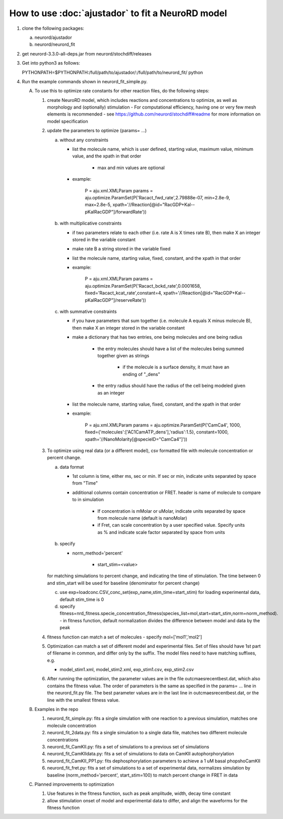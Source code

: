 How to use :doc:`ajustador` to fit a NeuroRD model
~~~~~~~~~~~~~~~~~~~~~~~~~~~~~~~~~~~~~~~~~~~~~~~~~~

1. clone the following packages:

   a. neurord/ajustador
   b. neurord/neurord_fit
      
2. get neurord-3.3.0-all-deps.jar from neurord/stochdiff/releases
3. Get into python3 as follows:
   
   PYTHONPATH=$PYTHONPATH:/full/path/to/ajustador/:/full/path/to/neurord_fit/ python
   
4. Run the example commands shown in neurord_fit_simple.py. 
   
   A. To use this to optimize rate constants for other reaction files, do the following steps:

      1. create NeuroRD model, which includes reactions and concentrations to optimize, as well as morphology and (optionally) stimulation
         - For computational efficiency, having one or very few mesh elements is recommended
         - see https://github.com/neurord/stochdiff#readme for more information on model specification

      2. update the parameters to optimize (params= ...)

         a. without any constraints

            - list the molecule name, which is user defined, starting value, maximum value, minimum value, and the xpath in that order

               + max and min values are optional

            - example:

                  P = aju.xml.XMLParam
                  params = aju.optimize.ParamSet(P('Racact_fwd_rate',2.79888e-07, min=2.8e-9, max=2.8e-5, xpath='//Reaction[@id="RacGDP+Kal--pKalRacGDP"]/forwardRate'))

         b. with multiplicative constraints

            - if two parameters relate to each other (i.e. rate A is X times rate B), then make X an integer stored in the variable constant

            - make rate B a string stored in the variable fixed

            - list the molecule name, starting value, fixed, constant, and the xpath in that order

            - example:

               P = aju.xml.XMLParam
               params = aju.optimize.ParamSet(P('Racact_bckd_rate',0.0001658, fixed='Racact_kcat_rate',constant=4, xpath='//Reaction[@id="RacGDP+Kal--pKalRacGDP"]/reserveRate'))

         c. with summative constraints

            - if you have parameters that sum together (i.e. molecule A equals X minus molecule B), then make X an integer stored in the variable constant

            - make a dictionary that has two entries, one being molecules and one being radius

               + the entry molecules should have a list of the molecules being summed together given as strings

                  - if the molecule is a surface density, it must have an ending of "_dens"

               + the entry radius should have the radius of the cell being modeled given as an integer
               
            - list the molecule name, starting value, fixed, constant, and the xpath in that order

            - example:

               P = aju.xml.XMLParam
               params = aju.optimize.ParamSet(P('CamCa4', 1000, fixed={'molecules':['AC1CamATP_dens'],'radius':1.5}, constant=1000, xpath='//NanoMolarity[@specieID="CamCa4"]'))
               
      3. To optimize using real data (or a different model), csv formatted file with molecule concentration or percent change.
   
         a. data format
      
            - 1st column is time, either ms, sec or min.  If sec or min, indicate units separated by space from "Time"
	
            - additional columns contain concentration or FRET.  header is name of molecule to compare to in simulation
	
	            + If concentration is mMolar or uMolar, indicate units separated by space from molecule name (default is nanoMolar)
	  
	            + if Fret, can scale concentration by a user specified value.  Specify units as % and indicate scale factor separated by space from units
	  
         b. specify
      
            - norm_method='percent'
	  
	         - start_stim=<value>
	  
         for matching simulations to percent change, and indicating the time of stimulation.
         The time between 0 and stim_start will be used for baseline (denominator for percent change)
      
         c. use exp=loadconc.CSV_conc_set(exp_name,stim_time=start_stim) for loading experimental data, default stim_time is 0  
      
         d. specify fitness=nrd_fitness.specie_concentration_fitness(species_list=mol,start=start_stim,norm=norm_method).
            - in fitness function, default normalization divides the difference between model and data by the peak
      
      4. fitness function can match a set of molecules - specify mol=['mol1','mol2']
      5. Optimization can match a set of different model and experimental files.  Set of files should have 1st part of filename in common, and differ only by the suffix.  The model files need to have matching suffixes, e.g.
   
         - model_stim1.xml, model_stim2.xml, exp_stim1.csv, exp_stim2.csv
   
      6. After running the optimization, the parameter values are in the file outcmaesrecentbest.dat, which also contains the fitness value. The order of parameters is the same as specified in the params= ... line in the neurord_fit.py file. The best parameter values are in the last line in outcmaesrecentbest.dat, or the line with the smallest fitness value.

   B. Examples in the repo

      1. neurord_fit_simple.py: fits a single simulation with one reaction to a previous simulation, matches one molecule concentration
      2. neurord_fit_2data.py: fits a single simulation to a single data file, matches two different molecule concentrations
      3. neurord_fit_CamKII.py: fits a set of simulations to a previous set of simulations
      4. neurord_fit_CamKIIdata.py: fits a set of simulations to data on CamKII autophorphorylation
      5. neurord_fit_CamKII_PP1.py: fits dephosphorylation parameters to achieve a 1 uM basal phopshoCamKII
      6. neurord_fit_fret.py: fits a set of simulations to a set of experimental data, normalizes simulation by baseline (norm_method='percent', start_stim=100) to match percent change in FRET in data

   C. Planned improvements to optimization

      1. Use features in the fitness function, such as peak amplitude, width, decay time constant 
      2. allow stimulation onset of model and experimental data to differ, and align the waveforms for the fitness function

